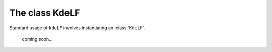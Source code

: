 .. _sampler:

The class KdeLF
====================

Standard usage of ``kdeLF`` involves instantiating an
:class:`KdeLF`.

  coming soon...
